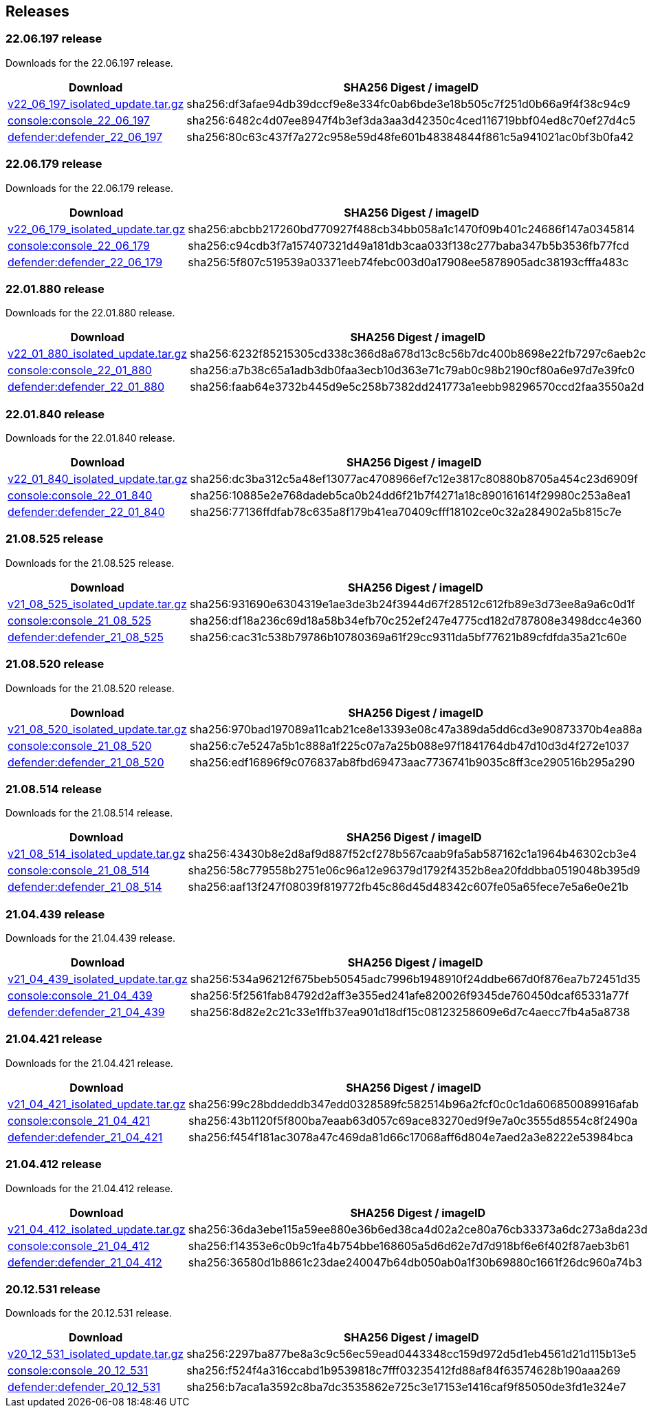 == Releases

=== 22.06.197 release

Downloads for the 22.06.197 release.

[cols="2,3", options="header"]
|===
|Download
|SHA256 Digest / imageID

|https://cdn.twistlock.com/isolated_upgrades/v22_06_197/v22_06_197_isolated_update.tar.gz[v22_06_197_isolated_update.tar.gz]
|sha256:df3afae94db39dccf9e8e334fc0ab6bde3e18b505c7f251d0b66a9f4f38c94c9

|https://registry.twistlock.com/twistlock/console:console_22_06_179[console:console_22_06_197]
|sha256:6482c4d07ee8947f4b3ef3da3aa3d42350c4ced116719bbf04ed8c70ef27d4c5

|https://registry.twistlock.com/twistlock/defender:defender_22_06_179[defender:defender_22_06_197]
|sha256:80c63c437f7a272c958e59d48fe601b48384844f861c5a941021ac0bf3b0fa42

|===

=== 22.06.179 release

Downloads for the 22.06.179 release.

[cols="2,3", options="header"]
|===
|Download
|SHA256 Digest / imageID

|https://cdn.twistlock.com/isolated_upgrades/v22_06_179/v22_06_179_isolated_update.tar.gz[v22_06_179_isolated_update.tar.gz]
|sha256:abcbb217260bd770927f488cb34bb058a1c1470f09b401c24686f147a0345814

|https://registry.twistlock.com/twistlock/console:console_22_06_179[console:console_22_06_179]
|sha256:c94cdb3f7a157407321d49a181db3caa033f138c277baba347b5b3536fb77fcd

|https://registry.twistlock.com/twistlock/defender:defender_22_06_179[defender:defender_22_06_179]
|sha256:5f807c519539a03371eeb74febc003d0a17908ee5878905adc38193cfffa483c

|===

=== 22.01.880 release

Downloads for the 22.01.880 release.

[cols="2,3", options="header"]
|===
|Download
|SHA256 Digest / imageID

|https://cdn.twistlock.com/isolated_upgrades/v22_01_880/v22_01_880_isolated_update.tar.gz[v22_01_880_isolated_update.tar.gz]
|sha256:6232f85215305cd338c366d8a678d13c8c56b7dc400b8698e22fb7297c6aeb2c

|https://registry.twistlock.com/twistlock/console:console_22_01_880[console:console_22_01_880]
|sha256:a7b38c65a1adb3db0faa3ecb10d363e71c79ab0c98b2190cf80a6e97d7e39fc0

|https://registry.twistlock.com/twistlock/defender:defender_22_01_880[defender:defender_22_01_880]
|sha256:faab64e3732b445d9e5c258b7382dd241773a1eebb98296570ccd2faa3550a2d

|===

=== 22.01.840 release

Downloads for the 22.01.840 release.

[cols="2,3", options="header"]
|===
|Download
|SHA256 Digest / imageID

|https://cdn.twistlock.com/isolated_upgrades/v22_01_840/v22_01_840_isolated_update.tar.gz[v22_01_840_isolated_update.tar.gz]
|sha256:dc3ba312c5a48ef13077ac4708966ef7c12e3817c80880b8705a454c23d6909f

|https://registry.twistlock.com/twistlock/console:console_22_01_840[console:console_22_01_840]
|sha256:10885e2e768dadeb5ca0b24dd6f21b7f4271a18c890161614f29980c253a8ea1

|https://registry.twistlock.com/twistlock/defender:defender_22_01_840[defender:defender_22_01_840]
|sha256:77136ffdfab78c635a8f179b41ea70409cfff18102ce0c32a284902a5b815c7e

|===

=== 21.08.525 release

Downloads for the 21.08.525 release.

[cols="2,3", options="header"]
|===
|Download
|SHA256 Digest / imageID

|https://cdn.twistlock.com/isolated_upgrades/v21_08_525/v21_08_525_isolated_update.tar.gz[v21_08_525_isolated_update.tar.gz]
|sha256:931690e6304319e1ae3de3b24f3944d67f28512c612fb89e3d73ee8a9a6c0d1f

|https://registry.twistlock.com/twistlock/console:console_21_08_525[console:console_21_08_525]
|sha256:df18a236c69d18a58b34efb70c252ef247e4775cd182d787808e3498dcc4e360

|https://registry.twistlock.com/twistlock/defender:defender_21_08_525[defender:defender_21_08_525]
|sha256:cac31c538b79786b10780369a61f29cc9311da5bf77621b89cfdfda35a21c60e

|===

=== 21.08.520 release

Downloads for the 21.08.520 release.

[cols="2,3", options="header"]
|===
|Download
|SHA256 Digest / imageID

|https://cdn.twistlock.com/isolated_upgrades/v21_08_520/v21_08_520_isolated_update.tar.gz[v21_08_520_isolated_update.tar.gz]
|sha256:970bad197089a11cab21ce8e13393e08c47a389da5dd6cd3e90873370b4ea88a

|https://registry.twistlock.com/twistlock/console:console_21_08_520[console:console_21_08_520]
|sha256:c7e5247a5b1c888a1f225c07a7a25b088e97f1841764db47d10d3d4f272e1037

|https://registry.twistlock.com/twistlock/defender:defender_21_08_520[defender:defender_21_08_520]
|sha256:edf16896f9c076837ab8fbd69473aac7736741b9035c8ff3ce290516b295a290

|===

=== 21.08.514 release

Downloads for the 21.08.514 release.

[cols="2,3", options="header"]
|===
|Download
|SHA256 Digest / imageID

|https://cdn.twistlock.com/isolated_upgrades/v21_08_514/v21_08_514_isolated_update.tar.gz[v21_08_514_isolated_update.tar.gz]
|sha256:43430b8e2d8af9d887f52cf278b567caab9fa5ab587162c1a1964b46302cb3e4

|https://registry.twistlock.com/twistlock/console:console_21_08_514[console:console_21_08_514]
|sha256:58c779558b2751e06c96a12e96379d1792f4352b8ea20fddbba0519048b395d9

|https://registry.twistlock.com/twistlock/defender:defender_21_08_514[defender:defender_21_08_514]
|sha256:aaf13f247f08039f819772fb45c86d45d48342c607fe05a65fece7e5a6e0e21b

|===

=== 21.04.439 release

Downloads for the 21.04.439 release.

[cols="2,3", options="header"]
|===
|Download
|SHA256 Digest / imageID

|https://cdn.twistlock.com/isolated_upgrades/v21_04_439/v21_04_439_isolated_update.tar.gz[v21_04_439_isolated_update.tar.gz]
|sha256:534a96212f675beb50545adc7996b1948910f24ddbe667d0f876ea7b72451d35

|https://registry.twistlock.com/twistlock/console:console_21_04_439[console:console_21_04_439]
|sha256:5f2561fab84792d2aff3e355ed241afe820026f9345de760450dcaf65331a77f

|https://registry.twistlock.com/twistlock/defender:defender_21_04_439[defender:defender_21_04_439]
|sha256:8d82e2c21c33e1ffb37ea901d18df15c08123258609e6d7c4aecc7fb4a5a8738

|===

=== 21.04.421 release

Downloads for the 21.04.421 release.

[cols="2,3", options="header"]
|===
|Download
|SHA256 Digest / imageID

|https://cdn.twistlock.com/isolated_upgrades/v21_04_421/v21_04_421_isolated_update.tar.gz[v21_04_421_isolated_update.tar.gz]
|sha256:99c28bddeddb347edd0328589fc582514b96a2fcf0c0c1da606850089916afab

|https://registry.twistlock.com/twistlock/console:console_21_04_421[console:console_21_04_421]
|sha256:43b1120f5f800ba7eaab63d057c69ace83270ed9f9e7a0c3555d8554c8f2490a

|https://registry.twistlock.com/twistlock/defender:defender_21_04_421[defender:defender_21_04_421]
|sha256:f454f181ac3078a47c469da81d66c17068aff6d804e7aed2a3e8222e53984bca

|===

=== 21.04.412 release

Downloads for the 21.04.412 release.

[cols="2,3", options="header"]
|===
|Download
|SHA256 Digest / imageID

|https://cdn.twistlock.com/isolated_upgrades/v21_04_412/v21_04_412_isolated_update.tar.gz[v21_04_412_isolated_update.tar.gz]
|sha256:36da3ebe115a59ee880e36b6ed38ca4d02a2ce80a76cb33373a6dc273a8da23d

|https://registry.twistlock.com/twistlock/console:console_21_04_412[console:console_21_04_412]
|sha256:f14353e6c0b9c1fa4b754bbe168605a5d6d62e7d7d918bf6e6f402f87aeb3b61

|https://registry.twistlock.com/twistlock/defender:defender_21_04_412[defender:defender_21_04_412]
|sha256:36580d1b8861c23dae240047b64db050ab0a1f30b69880c1661f26dc960a74b3

|===


=== 20.12.531 release

Downloads for the 20.12.531 release.

[cols="2,3", options="header"]
|===
|Download
|SHA256 Digest / imageID

|https://cdn.twistlock.com/isolated_upgrades/v20_12_531/v20_12_531_isolated_update.tar.gz[v20_12_531_isolated_update.tar.gz]
|sha256:2297ba877be8a3c9c56ec59ead0443348cc159d972d5d1eb4561d21d115b13e5

|https://registry.twistlock.com/twistlock/console:console_20_12_531[console:console_20_12_531]
|sha256:f524f4a316ccabd1b9539818c7fff03235412fd88af84f63574628b190aaa269

|https://registry.twistlock.com/twistlock/defender:defender_20_12_531[defender:defender_20_12_531]
|sha256:b7aca1a3592c8ba7dc3535862e725c3e17153e1416caf9f85050de3fd1e324e7

|===
